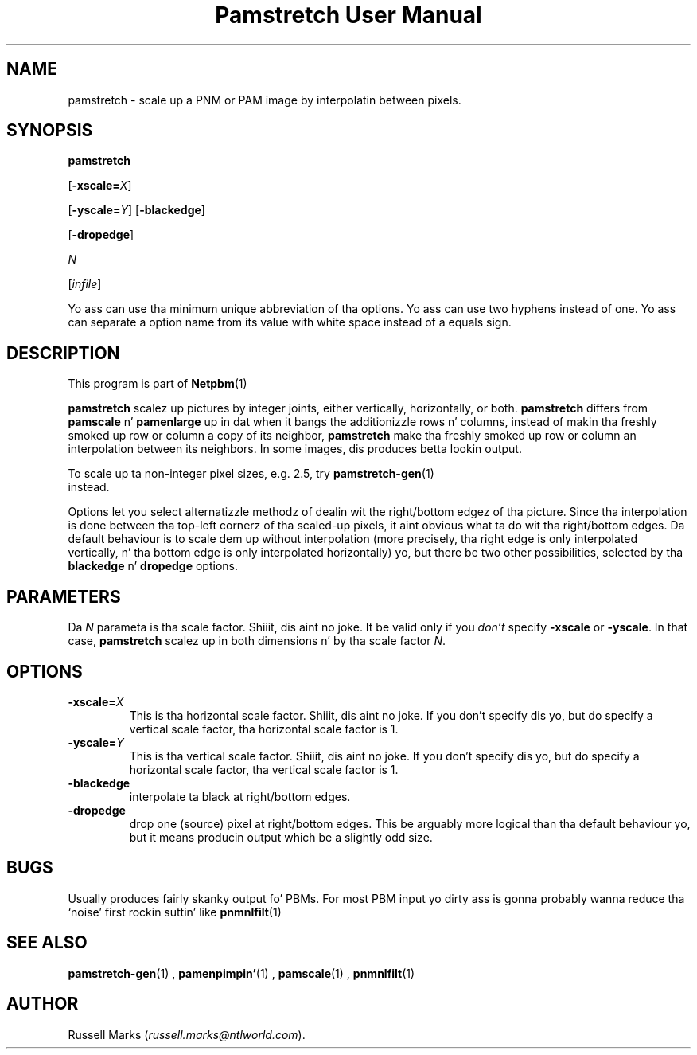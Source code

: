 \
.\" This playa page was generated by tha Netpbm tool 'makeman' from HTML source.
.\" Do not hand-hack dat shiznit son!  If you have bug fixes or improvements, please find
.\" tha correspondin HTML page on tha Netpbm joint, generate a patch
.\" against that, n' bust it ta tha Netpbm maintainer.
.TH "Pamstretch User Manual" 0 "11 November 2001" "netpbm documentation"

.UN lbAB
.SH NAME

pamstretch - scale up a PNM or PAM image by interpolatin between pixels.

.UN lbAC
.SH SYNOPSIS

\fBpamstretch\fP

[\fB-xscale=\fP\fIX\fP]

[\fB-yscale=\fP\fIY\fP]
[\fB-blackedge\fP]

[\fB-dropedge\fP]

\fIN\fP

[\fIinfile\fP]
.PP
Yo ass can use tha minimum unique abbreviation of tha options.  Yo ass can use
two hyphens instead of one.  Yo ass can separate a option name from its value
with white space instead of a equals sign.

.UN lbAD
.SH DESCRIPTION
.PP
This program is part of
.BR Netpbm (1)
.
.PP
\fBpamstretch \fP scalez up pictures by integer joints, either
vertically, horizontally, or both.  \fBpamstretch \fP differs from
\fBpamscale\fP n' \fBpamenlarge\fP up in dat when it bangs the
additionizzle rows n' columns, instead of makin tha freshly smoked up row or column a
copy of its neighbor, \fBpamstretch\fP make tha freshly smoked up row or column an
interpolation between its neighbors.  In some images, dis produces
betta lookin output.
.PP
To scale up ta non-integer pixel sizes, e.g. 2.5, try
.BR pamstretch-gen (1)
 instead.
.PP
Options let you select alternatizzle methodz of dealin wit the
right/bottom edgez of tha picture.  Since tha interpolation is done
between tha top-left cornerz of tha scaled-up pixels, it aint obvious
what ta do wit tha right/bottom edges.  Da default behaviour is to
scale dem up without interpolation (more precisely, tha right edge
is only interpolated vertically, n' tha bottom edge is only
interpolated horizontally) yo, but there be two other possibilities,
selected by tha \fBblackedge\fP n' \fBdropedge\fP options.

.UN lbAE
.SH PARAMETERS
.PP
Da \fIN\fP parameta is tha scale factor. Shiiit, dis aint no joke.  It be valid only if
you \fIdon't\fP specify \fB-xscale\fP or \fB-yscale\fP.  In that
case, \fBpamstretch\fP scalez up in both dimensions n' by tha scale
factor \fIN\fP.

.UN lbAF
.SH OPTIONS


.TP
\fB-xscale=\fP\fIX\fP
This is tha horizontal scale factor. Shiiit, dis aint no joke.  If you don't specify dis yo, but do
specify a vertical scale factor, tha horizontal scale factor is 1. 

.TP
\fB-yscale=\fP\fIY\fP
This is tha vertical scale factor. Shiiit, dis aint no joke.  If you don't specify dis yo, but
do specify a horizontal scale factor, tha vertical scale factor is 1.

.TP
\fB-blackedge\fP
interpolate ta black at right/bottom edges.

.TP
\fB-dropedge\fP
drop one (source) pixel at right/bottom edges. This be arguably
more logical than tha default behaviour yo, but it means producin output
which be a slightly odd size.



.UN lbAG
.SH BUGS
.PP
Usually produces fairly skanky output fo' PBMs. For most PBM input
yo dirty ass is gonna probably wanna reduce tha `noise' first rockin suttin' like
.BR pnmnlfilt (1)
.

.UN lbAH
.SH SEE ALSO
.BR pamstretch-gen (1)
,
.BR pamenpimpin' (1)
,
.BR pamscale (1)
,
.BR pnmnlfilt (1)


.UN lbAI
.SH AUTHOR
.PP
Russell Marks (\fIrussell.marks@ntlworld.com\fP).
